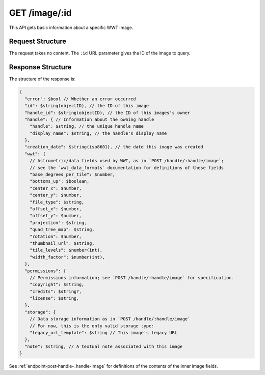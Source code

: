 .. _endpoint-GET-image-_id:

==============
GET /image/:id
==============

This API gets basic information about a specific WWT image.


Request Structure
=================

The request takes no content. The ``:id`` URL parameter gives the ID of the
image to query.


Response Structure
==================

The structure of the response is:

.. code-block:: javascript

  {
    "error": $bool // Whether an error occurred
    "id": $string(objectID), // the ID of this image
    "handle_id": $string(objectID), // the ID of this images's owner
    "handle": { // Information about the owning handle
      "handle": $string, // the unique handle name
      "display_name": $string, // the handle's display name
    },
    "creation_date": $string(iso8601), // the date this image was created
    "wwt": {
      // Astrometric/data fields used by WWT, as in `POST /handle/:handle/image`;
      // see the `wwt_data_formats` documentation for definitions of these fields
      "base_degrees_per_tile": $number,
      "bottoms_up": $boolean,
      "center_x": $number,
      "center_y": $number,
      "file_type": $string,
      "offset_x": $number,
      "offset_y": $number,
      "projection": $string,
      "quad_tree_map": $string,
      "rotation": $number,
      "thumbnail_url": $string,
      "tile_levels": $number(int),
      "width_factor": $number(int),
    },
    "permissions": {
      // Permissions information; see `POST /handle/:handle/image` for specification.
      "copyright": $string,
      "credits": $string?,
      "license": $string,
    },
    "storage": {
      // Data storage information as in `POST /handle/:handle/image`
      // For now, this is the only valid storage type:
      "legacy_url_template": $string // This image's legacy URL
    },
    "note": $string, // A textual note associated with this image
  }

See :ref:`endpoint-post-handle-_handle-image` for definitions of the contents of the inner
image fields.